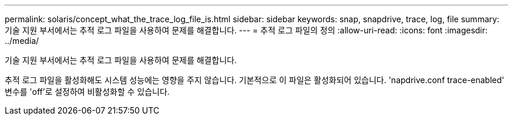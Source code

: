---
permalink: solaris/concept_what_the_trace_log_file_is.html 
sidebar: sidebar 
keywords: snap, snapdrive, trace, log, file 
summary: 기술 지원 부서에서는 추적 로그 파일을 사용하여 문제를 해결합니다. 
---
= 추적 로그 파일의 정의
:allow-uri-read: 
:icons: font
:imagesdir: ../media/


[role="lead"]
기술 지원 부서에서는 추적 로그 파일을 사용하여 문제를 해결합니다.

추적 로그 파일을 활성화해도 시스템 성능에는 영향을 주지 않습니다. 기본적으로 이 파일은 활성화되어 있습니다. 'napdrive.conf trace-enabled' 변수를 'off'로 설정하여 비활성화할 수 있습니다.

